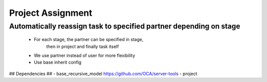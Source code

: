 Project Assignment
=================

Automatically reassign task to specified partner depending on stage
-------------------------------------------------------------------
    * For each stage, the partner can be specified in stage,
        then in project and finally task itself
    * We use partner instead of user for more flexibility
    * Use base inherit config

## Dependencies ##
- base_recursive_model https://github.com/OCA/server-tools
- project
